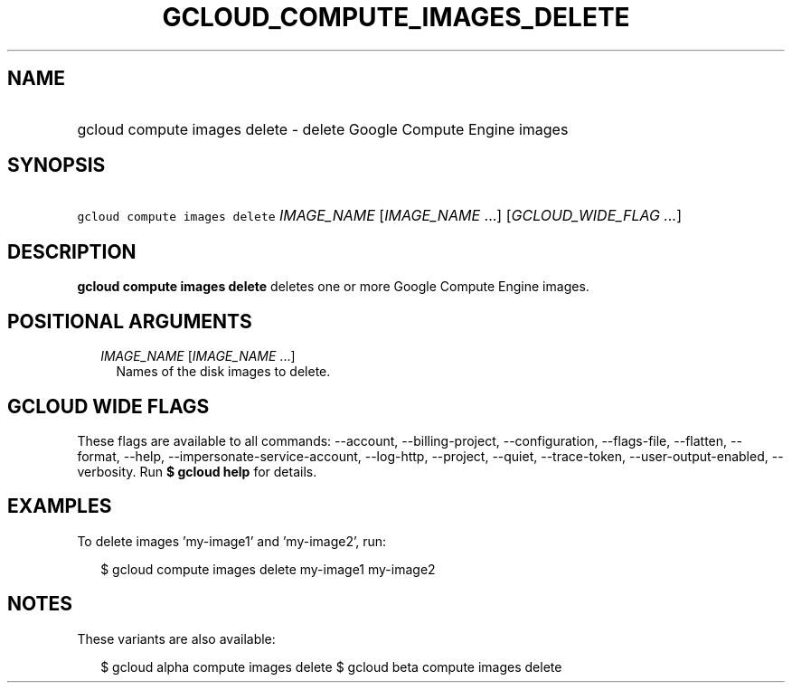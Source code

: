 
.TH "GCLOUD_COMPUTE_IMAGES_DELETE" 1



.SH "NAME"
.HP
gcloud compute images delete \- delete Google Compute Engine images



.SH "SYNOPSIS"
.HP
\f5gcloud compute images delete\fR \fIIMAGE_NAME\fR [\fIIMAGE_NAME\fR\ ...] [\fIGCLOUD_WIDE_FLAG\ ...\fR]



.SH "DESCRIPTION"

\fBgcloud compute images delete\fR deletes one or more Google Compute Engine
images.



.SH "POSITIONAL ARGUMENTS"

.RS 2m
.TP 2m
\fIIMAGE_NAME\fR [\fIIMAGE_NAME\fR ...]
Names of the disk images to delete.


.RE
.sp

.SH "GCLOUD WIDE FLAGS"

These flags are available to all commands: \-\-account, \-\-billing\-project,
\-\-configuration, \-\-flags\-file, \-\-flatten, \-\-format, \-\-help,
\-\-impersonate\-service\-account, \-\-log\-http, \-\-project, \-\-quiet,
\-\-trace\-token, \-\-user\-output\-enabled, \-\-verbosity. Run \fB$ gcloud
help\fR for details.



.SH "EXAMPLES"

To delete images 'my\-image1' and 'my\-image2', run:

.RS 2m
$ gcloud compute images delete my\-image1 my\-image2
.RE



.SH "NOTES"

These variants are also available:

.RS 2m
$ gcloud alpha compute images delete
$ gcloud beta compute images delete
.RE

